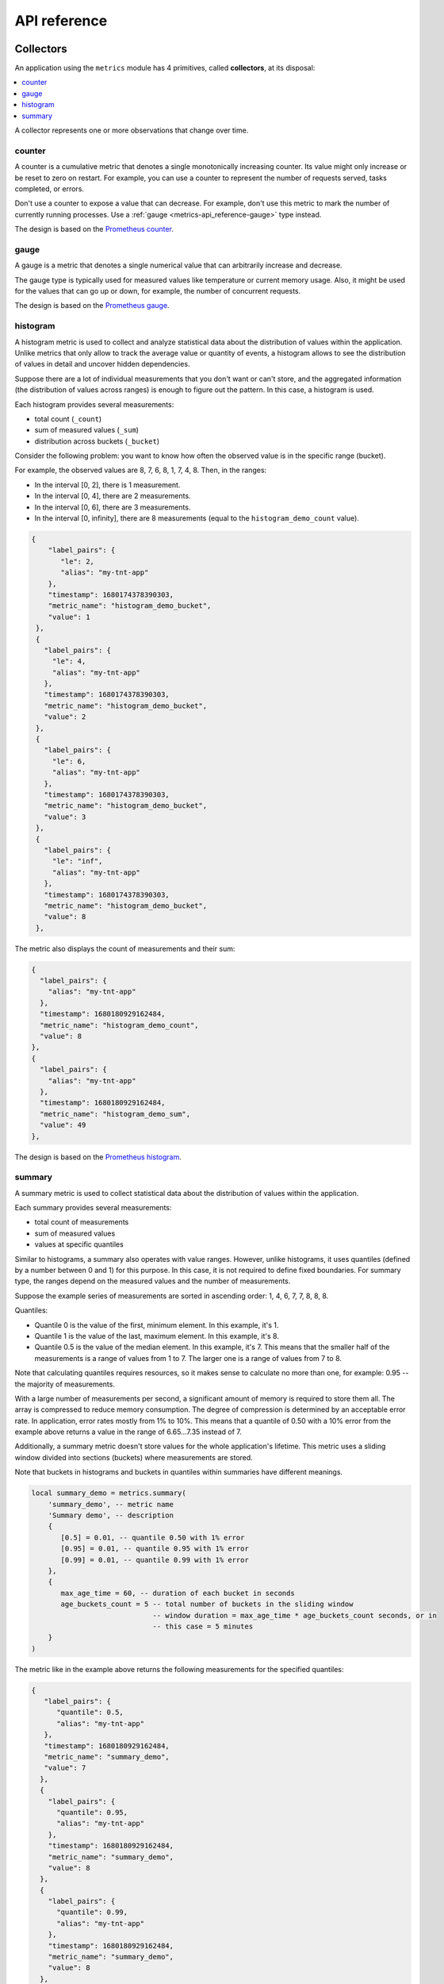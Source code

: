 ..  _metrics-api_reference:

API reference
=============

.. _metrics-api_reference-collectors:

Collectors
----------

An application using the ``metrics`` module has 4 primitives, called **collectors**,
at its disposal:

..  contents::
    :local:
    :depth: 1

A collector represents one or more observations that change over time.

..  module:: metrics

..  _metrics-api_reference-counter:

counter
~~~~~~~

A counter is a cumulative metric that denotes a single monotonically increasing counter. Its value might only
increase or be reset to zero on restart. For example, you can use a counter to represent the number of requests
served, tasks completed, or errors.

Don't use a counter to expose a value that can decrease. For example, don't use this metric to mark the number of
currently running processes. Use a :ref:`gauge <metrics-api_reference-gauge>` type instead.

The design is based on the `Prometheus counter <https://prometheus.io/docs/concepts/metric_types/#counter>`__.

..  function:: counter(name [, help, metainfo, label_keys])

    Register a new counter.

    :param string name: collector name. Must be unique.
    :param string help: collector description.
    :param table metainfo: collector metainfo.
    :param table label_keys: predefined label keys to optimize performance.
        When specified, only these keys can be used in ``label_pairs``.

    :return: A counter object.

    :rtype: counter_obj

..  class:: counter_obj

    ..  _metrics-api_reference-counter_inc:

    ..  method:: inc(num, label_pairs)

        Increment the observation for ``label_pairs``.
        If ``label_pairs`` doesn't exist, the method creates it.

        :param number        num: increment value.
        :param table label_pairs: table containing label names as keys,
                                  label values as values. Note that both
                                  label names and values in ``label_pairs``
                                  are treated as strings.

    ..  _metrics-api_reference-counter_collect:

    ..  method:: collect()

        :return: Array of ``observation`` objects for a given counter.

        ..  code-block:: lua

            {
                label_pairs: table,          -- `label_pairs` key-value table
                timestamp: ctype<uint64_t>,  -- current system time (in microseconds)
                value: number,               -- current value
                metric_name: string,         -- collector
            }

        :rtype: table

    ..  _metrics-api_reference-counter_remove:

    ..  method:: remove(label_pairs)

        Remove the observation for ``label_pairs``.

    ..  method:: reset(label_pairs)

        Set the observation for ``label_pairs`` to 0.

        :param table label_pairs: table containing label names as keys,
                                  label values as values. Note that both
                                  label names and values in ``label_pairs``
                                  are treated as strings.

.. _metrics-api_reference-gauge:

gauge
~~~~~

A gauge is a metric that denotes a single numerical value that can arbitrarily increase and decrease.

The gauge type is typically used for measured values like temperature or current memory usage. Also,
it might be used for the values that can go up or down, for example, the number of concurrent requests.

The design is based on the `Prometheus gauge <https://prometheus.io/docs/concepts/metric_types/#gauge>`__.

..  function:: gauge(name [, help, metainfo, label_keys])

    Register a new gauge.

    :param string name: collector name. Must be unique.
    :param string help: collector description.
    :param table metainfo: collector metainfo.
    :param table label_keys: predefined label keys to optimize performance.
        When specified, only these keys can be used in ``label_pairs``.

    :return: A gauge object.

    :rtype: gauge_obj

..  class:: gauge_obj

    ..  method:: inc(num, label_pairs)

        Works like the ``inc()`` function
        of a :ref:`counter <metrics-api_reference-counter_inc>`.

    ..  method:: dec(num, label_pairs)

        Works like ``inc()``, but decrements the observation.

    ..  method:: set(num, label_pairs)

        Sets the observation for ``label_pairs`` to ``num``.

    ..  method:: collect()

        Returns an array of ``observation`` objects for a given gauge.
        For the description of ``observation``, see
        :ref:`counter_obj:collect() <metrics-api_reference-counter_collect>`.

    ..  method:: remove(label_pairs)

        Works like the ``remove()`` function
        of a :ref:`counter <metrics-api_reference-counter_remove>`.

..  _metrics-api_reference-histogram:

histogram
~~~~~~~~~

A histogram metric is used to collect and analyze
statistical data about the distribution of values within the application.
Unlike metrics that only allow to track the average value or quantity of events, a histogram allows
to see the distribution of values in detail and uncover hidden dependencies.

Suppose there are a lot of individual measurements that you don't want or can't store, and the
aggregated information (the distribution of values across ranges) is enough to figure out the pattern.
In this case, a histogram is used.

Each histogram provides several measurements:

- total count (``_count``)
- sum of measured values (``_sum``)
- distribution across buckets (``_bucket``)

Consider the following problem: you want to know how often the observed value is in the specific range (bucket).

..  image:: images/histogram-buckets.png
    :align: center

For example, the observed values are 8, 7, 6, 8, 1, 7, 4, 8.
Then, in the ranges:

*   In the interval [0, 2], there is 1 measurement.
*   In the interval [0, 4], there are 2 measurements.
*   In the interval [0, 6], there are 3 measurements.
*   In the interval [0, infinity], there are 8 measurements (equal to the ``histogram_demo_count`` value).

..  code-block:: json

     {
         "label_pairs": {
            "le": 2,
            "alias": "my-tnt-app"
         },
         "timestamp": 1680174378390303,
         "metric_name": "histogram_demo_bucket",
         "value": 1
      },
      {
        "label_pairs": {
          "le": 4,
          "alias": "my-tnt-app"
        },
        "timestamp": 1680174378390303,
        "metric_name": "histogram_demo_bucket",
        "value": 2
      },
      {
        "label_pairs": {
          "le": 6,
          "alias": "my-tnt-app"
        },
        "timestamp": 1680174378390303,
        "metric_name": "histogram_demo_bucket",
        "value": 3
      },
      {
        "label_pairs": {
          "le": "inf",
          "alias": "my-tnt-app"
        },
        "timestamp": 1680174378390303,
        "metric_name": "histogram_demo_bucket",
        "value": 8
      },

..  image:: images/histogram.png
    :align: center

The metric also displays the count of measurements and their sum:

..  code-block:: json

      {
        "label_pairs": {
          "alias": "my-tnt-app"
        },
        "timestamp": 1680180929162484,
        "metric_name": "histogram_demo_count",
        "value": 8
      },
      {
        "label_pairs": {
          "alias": "my-tnt-app"
        },
        "timestamp": 1680180929162484,
        "metric_name": "histogram_demo_sum",
        "value": 49
      },

The design is based on the `Prometheus histogram <https://prometheus.io/docs/concepts/metric_types/#histogram>`__.

..  function:: histogram(name [, help, buckets, metainfo])

    Register a new histogram.

    :param string   name: collector name. Must be unique.
    :param string   help: collector description.
    :param table buckets: histogram buckets (an array of sorted positive numbers).
                          The infinity bucket (``INF``) is appended automatically.
                          Default: ``{.005, .01, .025, .05, .075, .1, .25, .5, .75, 1.0, 2.5, 5.0, 7.5, 10.0, INF}``.
    :param table metainfo: collector metainfo.

    :return: A histogram object.

    :rtype: histogram_obj

    ..  note::

        A histogram is basically a set of collectors:

        *   ``name .. "_sum"`` -- a counter holding the sum of added observations.
        *   ``name .. "_count"`` -- a counter holding the number of added observations.
        *   ``name .. "_bucket"`` -- a counter holding all bucket sizes under the label
            ``le`` (less or equal). To access a specific bucket -- ``x`` (where ``x`` is a number),
            specify the value ``x`` for the label ``le``.

..  class:: histogram_obj

    ..  method:: observe(num, label_pairs)

        Record a new value in a histogram.
        This increments all bucket sizes under the labels ``le`` >= ``num``
        and the labels that match ``label_pairs``.

        :param number        num: value to put in the histogram.
        :param table label_pairs: table containing label names as keys,
                                  label values as values.
                                  All internal counters that have these labels specified
                                  observe new counter values.
                                  Note that both label names and values in ``label_pairs``
                                  are treated as strings.

    ..  method:: collect()

        Return a concatenation of ``counter_obj:collect()`` across all internal
        counters of ``histogram_obj``. For the description of ``observation``,
        see :ref:`counter_obj:collect() <metrics-api_reference-counter_collect>`.

    ..  method:: remove(label_pairs)

        Works like the ``remove()`` function
        of a :ref:`counter <metrics-api_reference-counter_remove>`.


..  _metrics-api_reference-summary:

summary
~~~~~~~

A summary metric is used to collect statistical data
about the distribution of values within the application.

Each summary provides several measurements:

*   total count of measurements
*   sum of measured values
*   values at specific quantiles

Similar to histograms, a summary also operates with value ranges. However, unlike histograms,
it uses quantiles (defined by a number between 0 and 1) for this purpose. In this case,
it is not required to define fixed boundaries. For summary type, the ranges depend
on the measured values and the number of measurements.

Suppose the example series of measurements are sorted in ascending order:
1, 4, 6, 7, 7, 8, 8, 8.

Quantiles:

*   Quantile 0 is the value of the first, minimum element. In this example, it's 1.
*   Quantile 1 is the value of the last, maximum element. In this example, it's 8.
*   Quantile 0.5 is the value of the median element. In this example, it's 7. This means that the smaller
    half of the measurements is a range of values from 1 to 7. The larger one is a range of values from 7 to 8.

Note that calculating quantiles requires resources, so it makes sense to calculate no
more than one, for example: 0.95 -- the majority of measurements.

With a large number of measurements per second, a significant amount of memory is required to
store them all. The array is compressed to reduce memory consumption. The degree of compression is determined by
an acceptable error rate. In application, error rates mostly from 1% to 10%. This means that a
quantile of 0.50 with a 10% error from the example above returns a value in the range of 6.65...7.35 instead of 7.

Additionally, a summary metric doesn't store values for the whole application's lifetime. This metric
uses a sliding window divided into sections (buckets) where measurements are stored.

..  image:: images/summary-buckets.png
    :align: center

Note that buckets in histograms and buckets in quantiles within summaries have different meanings.

..  code-block:: lua

    local summary_demo = metrics.summary(
        'summary_demo', -- metric name
        'Summary demo', -- description
        {
           [0.5] = 0.01, -- quantile 0.50 with 1% error
           [0.95] = 0.01, -- quantile 0.95 with 1% error
           [0.99] = 0.01, -- quantile 0.99 with 1% error
        },
        {
           max_age_time = 60, -- duration of each bucket in seconds
           age_buckets_count = 5 -- total number of buckets in the sliding window
                                 -- window duration = max_age_time * age_buckets_count seconds, or in
                                 -- this case = 5 minutes
        }
    )

The metric like in the example above returns the following measurements for the specified quantiles:

..  code-block:: json

    {
       "label_pairs": {
          "quantile": 0.5,
          "alias": "my-tnt-app"
       },
       "timestamp": 1680180929162484,
       "metric_name": "summary_demo",
       "value": 7
      },
      {
        "label_pairs": {
          "quantile": 0.95,
          "alias": "my-tnt-app"
        },
        "timestamp": 1680180929162484,
        "metric_name": "summary_demo",
        "value": 8
      },
      {
        "label_pairs": {
          "quantile": 0.99,
          "alias": "my-tnt-app"
        },
        "timestamp": 1680180929162484,
        "metric_name": "summary_demo",
        "value": 8
      },

Also, the metric exposes the count of measurements and the sum of observations:

..  code-block:: json

      {
        "label_pairs": {
          "alias": "my-tnt-app"
        },
        "timestamp": 1680180929162484,
        "metric_name": "summary_demo_count",
        "value": 8
      },
      {
        "label_pairs": {
          "alias": "my-tnt-app"
        },
        "timestamp": 1680180929162484,
        "metric_name": "summary_demo_sum",
        "value": 49
      },

The design is based on the `Prometheus summary <https://prometheus.io/docs/concepts/metric_types/#summary>`__.

..  function:: summary(name [, help, objectives, params, metainfo])

    Register a new summary. Quantile computation is based on the
    `"Effective computation of biased quantiles over data streams" <https://ieeexplore.ieee.org/document/1410103>`_
    algorithm.

    :param string   name: collector name. Must be unique.
    :param string   help: collector description.
    :param table objectives: a list of "targeted" φ-quantiles in the ``{quantile = error, ... }`` form.
        Example: ``{[0.5]=0.01, [0.9]=0.01, [0.99]=0.01}``.
        The targeted φ-quantile is specified in the form of a φ-quantile and the tolerated
        error. For example, ``{[0.5] = 0.1}`` means that the median (= 50th
        percentile) is to be returned with a 10-percent error. Note that
        percentiles and quantiles are the same concept, except that percentiles are
        expressed as percentages. The φ-quantile must be in the interval ``[0, 1]``.
        A lower tolerated error for a φ-quantile results in higher memory and CPU
        usage during summary calculation.

    :param table params: table of the summary parameters used to configuring the sliding
        time window. This window consists of several buckets to store observations.
        New observations are added to each bucket. After a time period, the head bucket
        (from which observations are collected) is reset, and the next bucket becomes the
        new head. This way, each bucket stores observations for
        ``max_age_time * age_buckets_count`` seconds before it is reset.
        ``max_age_time`` sets the duration of each bucket's lifetime -- that is, how
        many seconds the observations are kept before they are discarded.
        ``age_buckets_count`` sets the number of buckets in the sliding time window.
        This variable determines the number of buckets used to exclude observations
        older than ``max_age_time`` from the summary. The value is
        a trade-off between resources (memory and CPU for maintaining the bucket)
        and how smooth the time window moves.
        Default value: ``{max_age_time = math.huge, age_buckets_count = 1}``.

    :param table metainfo: collector metainfo.

    :return: A summary object.

    :rtype: summary_obj

    ..  note::

        A summary represents a set of collectors:

        *   ``name .. "_sum"`` -- a counter holding the sum of added observations.
        *   ``name .. "_count"`` -- a counter holding the number of added observations.
        *   ``name`` holds all the quantiles under observation that find themselves
            under the label ``quantile`` (less or equal).
            To access bucket ``x`` (where ``x`` is a number),
            specify the value ``x`` for the label ``quantile``.

..  class:: summary_obj

    ..  method:: observe(num, label_pairs)

        Record a new value in a summary.

        :param number        num: value to put in the data stream.
        :param table label_pairs: a table containing label names as keys,
                                  label values as values.
                                  All internal counters that have these labels specified
                                  observe new counter values.
                                  You can't add the ``"quantile"`` label to a summary.
                                  It is added automatically.
                                  If ``max_age_time`` and ``age_buckets_count`` are set,
                                  the observed value is added to each bucket.
                                  Note that both label names and values in ``label_pairs``
                                  are treated as strings.

    ..  method:: collect()

        Return a concatenation of ``counter_obj:collect()`` across all internal
        counters of ``summary_obj``. For the description of ``observation``,
        see :ref:`counter_obj:collect() <metrics-api_reference-counter_collect>`.
        If ``max_age_time`` and ``age_buckets_count`` are set, quantile observations
        are collected only from the head bucket in the sliding time window,
        not from every bucket. If no observations were recorded,
        the method will return ``NaN`` in the values.

    ..  method:: remove(label_pairs)

        Works like the ``remove()`` function
        of a :ref:`counter <metrics-api_reference-counter_remove>`.

..  _metrics-api_reference-labels:

Labels
------

All collectors support providing ``label_pairs`` on data modification.
A label is a piece of metainfo that you associate with a metric in the key-value format.
For details, see `tags in Graphite <https://graphite.readthedocs.io/en/latest/tags.html>`_ and
`labels in Prometheus <https://prometheus.io/docs/practices/naming/#labels>`_.

Labels are used to differentiate between the characteristics of a thing being
measured. For example, in a metric associated with the total number of HTTP
requests, you can represent methods and statuses as label pairs:

..  code-block:: lua

    http_requests_total_counter:inc(1, {method = 'POST', status = '200'})

You don't have to predefine labels in advance.

With labels, you can extract new time series (visualize their graphs)
by specifying conditions with regard to label values.
The example above allows extracting the following time series:

#.  The total number of requests over time with ``method = "POST"`` (and any status).
#.  The total number of requests over time with ``status = 500`` (and any method).

You can also set global labels by calling
``metrics.set_global_labels({ label = value, ...})``.

..  _metrics-api_reference-functions:

Metrics functions
-----------------

..  function:: cfg([config])

    Entrypoint to setup the module. Since 0.17.0.

    :param table config: module configuration options:

      * ``cfg.include`` (string/table, default ``'all'``): ``'all`` to enable all
        supported default metrics, ``'none'`` to disable all default metrics,
        table with names of the default metrics to enable a specific set of metrics.
      * ``cfg.exclude`` (table, default ``{}``): table containing the names of
        the default metrics that you want to disable. Has higher priority
        than ``cfg.include``.
      * ``cfg.labels`` (table, default ``{}``): table containing label names as
        string keys, label values as values.

    You can work with ``metrics.cfg`` as a table to read values, but you must call
    ``metrics.cfg{}`` as a function to update them.

    Supported default metric names (for ``cfg.include`` and ``cfg.exclude`` tables):

    *   ``all`` (metasection including all metrics)
    *   ``network``
    *   ``operations``
    *   ``system``
    *   ``replicas``
    *   ``info``
    *   ``slab``
    *   ``runtime``
    *   ``memory``
    *   ``spaces``
    *   ``fibers``
    *   ``cpu``
    *   ``vinyl``
    *   ``memtx``
    *   ``luajit``
    *   ``cartridge_issues``
    *   ``cartridge_failover``
    *   ``clock``
    *   ``event_loop``
    *   ``config``
    *   ``cpu_extended``

    See :ref:`metrics reference <metrics-reference>` for details.
    All metric collectors from the collection have ``metainfo.default = true``.

    ``cfg.labels`` are the global labels to be added to every observation.

    Global labels are applied only to metric collection. They have no effect
    on how observations are stored.

    Global labels can be changed on the fly.

    ``label_pairs`` from observation objects have priority over global labels.
    If you pass ``label_pairs`` to an observation method with the same key as
    some global label, the method argument value will be used.

    Note that both label names and values in ``label_pairs`` are treated as strings.

..  function:: enable_default_metrics([include, exclude])

    Same as ``metrics.cfg{include=include, exclude=exclude}``, but ``include={}`` is
    treated as ``include='all'`` for backward compatibility.

..  function:: set_global_labels(label_pairs)

    Same as ``metrics.cfg{labels=label_pairs}``.

..  function:: collect([opts])

    Collect observations from each collector.

    :param table opts: table of collect options:

      * ``invoke_callbacks`` -- if ``true``, ``invoke_callbacks()`` is triggered before actual collect.
      * ``default_only`` -- if ``true``, observations contain only default metrics (``metainfo.default = true``).

..  class:: registry

    ..  method:: unregister(collector)

        Remove a collector from the registry.

        :param collector_obj collector: the collector to be removed.

    **Example:**

    ..  code-block:: lua

        local collector = metrics.gauge('some-gauge')

        -- after a while, we don't need it anymore

        metrics.registry:unregister(collector)

    ..  method:: find(kind, name)

        Find a collector in the registry.

        :param string kind: collector kind (``counter``, ``gauge``, ``histogram``, or ``summary``).
        :param string name: collector name.

        :return: A collector object or ``nil``.

        :rtype: collector_obj

    **Example:**

    ..  code-block:: lua

        local collector = metrics.gauge('some-gauge')

        collector = metrics.registry:find('gauge', 'some-gauge')

..  function:: register_callback(callback)

    Register a function named ``callback``, which will be called right before metric
    collection on plugin export.

    :param function callback: a function that takes no parameters.

    This method is most often used for gauge metrics updates.

    **Example:**

    ..  code-block:: lua

        metrics.register_callback(function()
            local cpu_metrics = require('metrics.psutils.cpu')
            cpu_metrics.update()
        end)

..  function:: unregister_callback(callback)

    Unregister a function named ``callback`` that is called right before metric
    collection on plugin export.

    :param function callback: a function that takes no parameters.

    **Example:**

    ..  code-block:: lua

        local cpu_callback = function()
            local cpu_metrics = require('metrics.psutils.cpu')
            cpu_metrics.update()
        end

        metrics.register_callback(cpu_callback)

        -- after a while, we don't need that callback function anymore

        metrics.unregister_callback(cpu_callback)

..  function:: invoke_callbacks()

    Invoke all registered callbacks. Has to be called before each ``collect()``.
    (Since version **0.16.0**, you may use ``collect{invoke_callbacks = true}`` instead.)
    If you're using one of the default exporters,
    ``invoke_callbacks()`` will be called by the exporter.

..  _metrics-api_reference-role_functions:

Metrics role API
----------------

Below are the functions that you can call
with ``metrics = require('cartridge.roles.metrics')`` specified in your ``init.lua``.

..  function:: set_export(export)

    :param table export: a table containing paths and formats of the exported metrics.

    Configure the endpoints of the metrics role:

    ..  code-block:: lua

        local metrics = require('cartridge.roles.metrics')
        metrics.set_export({
            {
                path = '/path_for_json_metrics',
                format = 'json'
            },
            {
                path = '/path_for_prometheus_metrics',
                format = 'prometheus'
            },
            {
                path = '/health',
                format = 'health'
            }
        })

    You can add several entry points of the same format but with different paths,
    for example:

    ..  code-block:: lua

        metrics.set_export({
            {
                path = '/path_for_json_metrics',
                format = 'json'
            },
            {
                path = '/another_path_for_json_metrics',
                format = 'json'
            },
        })

..  function:: set_default_labels(label_pairs)

    Add default global labels. Note that both
    label names and values in ``label_pairs``
    are treated as strings.

    :param table label_pairs: Table containing label names as string keys,
                              label values as values.

    ..  code-block:: lua

        local metrics = require('cartridge.roles.metrics')
        metrics.set_default_labels({ ['my-custom-label'] = 'label-value' })

..  _metrics-api_reference-collecting_http_statistics:

Collecting HTTP request latency statistics
------------------------------------------

The ``metrics`` module provides middleware for monitoring HTTP
(set by the `http <https://github.com/tarantool/http>`_ module)
latency statistics.
The latency collector observes both latency information and the number of invocations.
The metrics collected by HTTP middleware are separated by a set of labels:

*   route (``path``)
*   method (``method``)
*   HTTP status code (``status``)

For each route that you want to track, you must specify the middleware explicitly.
The middleware does not cover the 404 errors.

..  module:: metrics.http_middleware

..  function:: configure_default_collector(type_name, name, help)

    Register a collector for the middleware and set it as default.

    :param string type_name: collector type: ``histogram`` or ``summary``. The default is ``histogram``.
    :param string      name: collector name. The default is ``http_server_request_latency``.
    :param string      help: collector description. The default is ``HTTP Server Request Latency``.

    **Possible errors:**

    *   A collector with the same type and name already exists in the registry.

..  function:: build_default_collector(type_name, name [, help])

    Register and return a collector for the middleware.

    :param string type_name: collector type: ``histogram`` or ``summary``. The default is ``histogram``.
    :param string      name: collector name. The default is ``http_server_request_latency``.
    :param string      help: collector description. The default is ``HTTP Server Request Latency``.

    :return: A collector object.

    **Possible errors:**

    *   A collector with the same type and name already exists in the registry.

..  function:: set_default_collector(collector)

    Set the default collector.

    :param collector: middleware collector object.

..  function:: get_default_collector()

    Return the default collector.
    If the default collector hasn't been set yet, register it (with default
    ``http_middleware.build_default_collector(...)`` parameters) and set it
    as default.

    :return: A collector object.

..  function:: v1(handler, collector)

    Latency measuring wrap-up for the HTTP ver. ``1.x.x`` handler. Returns a wrapped handler.

    :param function handler: handler function.
    :param collector: middleware collector object.
                      If not set, the default collector is used
                      (like in ``http_middleware.get_default_collector()``).

    **Usage:** ``httpd:route(route, http_middleware.v1(request_handler, collector))``

    **Example:**

    ..  code-block:: lua

        #!/usr/bin/env tarantool
        package.path = package.path .. ";../?.lua"

        local json = require('json')
        local fiber = require('fiber')
        local metrics = require('metrics')
        local log = require('log')
        local http_middleware = metrics.http_middleware

        -- Configure HTTP routing
        local ip = '127.0.0.1'
        local port = 12345
        local httpd = require('http.server').new(ip, port) -- HTTP ver. 1.x.x
        local route = { path = '/path', method = 'POST' }

        -- Route handler
        local handler = function(req)
            for _ = 1, 10 do
                fiber.sleep(0.1)
            end

            return { status = 200, body = req.body }
        end

        -- Configure summary latency collector
        local collector = http_middleware.build_default_collector('summary')

        -- Set route handler with summary latency collection
        httpd:route(route, http_middleware.v1(handler, collector))
        -- Start HTTP routing
        httpd:start()

        -- Set HTTP client, make some request
        local http_client = require("http.client") -- HTTP ver. 1.x.x
        http_client.post('http://' .. ip .. ':' .. port .. route.path, json.encode({ body = 'text' }))

        -- Collect the metrics
        log.info(metrics.collect())
        --[[

        - label_pairs:
            path: /path
            method: POST
            status: 200
          timestamp: 1588951616500768
          value: 1
          metric_name: path_latency_count

        - label_pairs:
            path: /path
            method: POST
            status: 200
          timestamp: 1588951616500768
          value: 1.0240110000595
           metric_name: path_latency_sum

         - label_pairs:
             path: /path
             method: POST
             status: 200
             quantile: 0.5
           timestamp: 1588951616500768
           value: 1.0240110000595
           metric_name: path_latency

         - label_pairs:
             path: /path
             method: POST
             status: 200
             quantile: 0.9
           timestamp: 1588951616500768
           value: 1.0240110000595
           metric_name: path_latency

         - label_pairs:
             path: /path
             method: POST
             status: 200
             quantile: 0.99
           timestamp: 1588951616500768
           value: 1.0240110000595
           metric_name: path_latency

        --]]

        -- Exit event loop
        os.exit()

..  _metrics-api_reference-cpu_usage_metrics:

CPU usage metrics
-----------------

CPU metrics work only on Linux. See the :ref:`metrics reference <metrics-reference-psutils>`
for details.

To enable CPU metrics, first register a callback function:

..  code-block:: lua

    local metrics = require('metrics')

    local cpu_callback = function()
        local cpu_metrics = require('metrics.psutils.cpu')
        cpu_metrics.update()
    end

    metrics.register_callback(cpu_callback)

**Collected metrics example:**

..  code-block:: none

    # HELP tnt_cpu_time Host CPU time
    # TYPE tnt_cpu_time gauge
    tnt_cpu_time 15006759
    # HELP tnt_cpu_thread Tarantool thread cpu time
    # TYPE tnt_cpu_thread gauge
    tnt_cpu_thread{thread_name="coio",file_name="init.lua",thread_pid="699",kind="system"} 160
    tnt_cpu_thread{thread_name="tarantool",file_name="init.lua",thread_pid="1",kind="user"} 949
    tnt_cpu_thread{thread_name="tarantool",file_name="init.lua",thread_pid="1",kind="system"} 920
    tnt_cpu_thread{thread_name="coio",file_name="init.lua",thread_pid="11",kind="user"} 79
    tnt_cpu_thread{thread_name="coio",file_name="init.lua",thread_pid="699",kind="user"} 44
    tnt_cpu_thread{thread_name="coio",file_name="init.lua",thread_pid="11",kind="system"} 294

**Prometheus query aggregated by thread name:**

..  code-block:: text

    sum by (thread_name) (idelta(tnt_cpu_thread[$__interval]))
      / scalar(idelta(tnt_cpu_total[$__interval]) / tnt_cpu_count)

All psutils metric collectors have ``metainfo.default = true``.

To clear CPU metrics when you don't need them anymore, remove the callback and clear the collectors with a method:

..  code-block:: lua

    metrics.unregister_callback(cpu_callback)
    cpu_metrics.clear()

.. _metrics-api_reference-example:

Examples
--------

Below are some examples of using metric primitives.

Notice that this usage is independent of export plugins such as
Prometheus, Graphite, etc. For documentation on how to use the plugins, see
the :ref:`Metrics plugins <metrics-plugins>` section.

**Using counters:**

..  code-block:: lua

    local metrics = require('metrics')

    -- create a counter
    local http_requests_total_counter = metrics.counter('http_requests_total')

    -- somewhere in the HTTP requests middleware:
    http_requests_total_counter:inc(1, {method = 'GET'})

**Using gauges:**

..  code-block:: lua

    local metrics = require('metrics')

    -- create a gauge
    local cpu_usage_gauge = metrics.gauge('cpu_usage', 'CPU usage')

    -- register a lazy gauge value update
    -- this will be called whenever export is invoked in any plugins
    metrics.register_callback(function()
        local current_cpu_usage = some_cpu_collect_function()
        cpu_usage_gauge:set(current_cpu_usage, {app = 'tarantool'})
    end)

**Using histograms:**

..  code-block:: lua

    local metrics = require('metrics')
    local fiber = require('fiber')
    -- create a histogram
    local http_requests_latency_hist = metrics.histogram(
        'http_requests_latency', 'HTTP requests total', {2, 4, 6})

    -- somewhere in the HTTP request middleware:

    local t0 = fiber.clock()
    observable_function()
    local t1 = fiber.clock()

    local latency = t1 - t0
    http_requests_latency_hist:observe(latency)

**Using summaries:**

..  code-block:: lua

    local metrics = require('metrics')
    local fiber = require('fiber')

    -- create a summary with a window of 5 age buckets and a bucket lifetime of 60 s
    local http_requests_latency = metrics.summary(
        'http_requests_latency', 'HTTP requests total',
        {[0.5]=0.01, [0.9]=0.01, [0.99]=0.01},
        {max_age_time = 60, age_buckets_count = 5}
    )

    -- somewhere in the HTTP requests middleware:
    local t0 = fiber.clock()
    observable_function()
    local t1 = fiber.clock()

    local latency = t1 - t0
    http_requests_latency:observe(latency)
